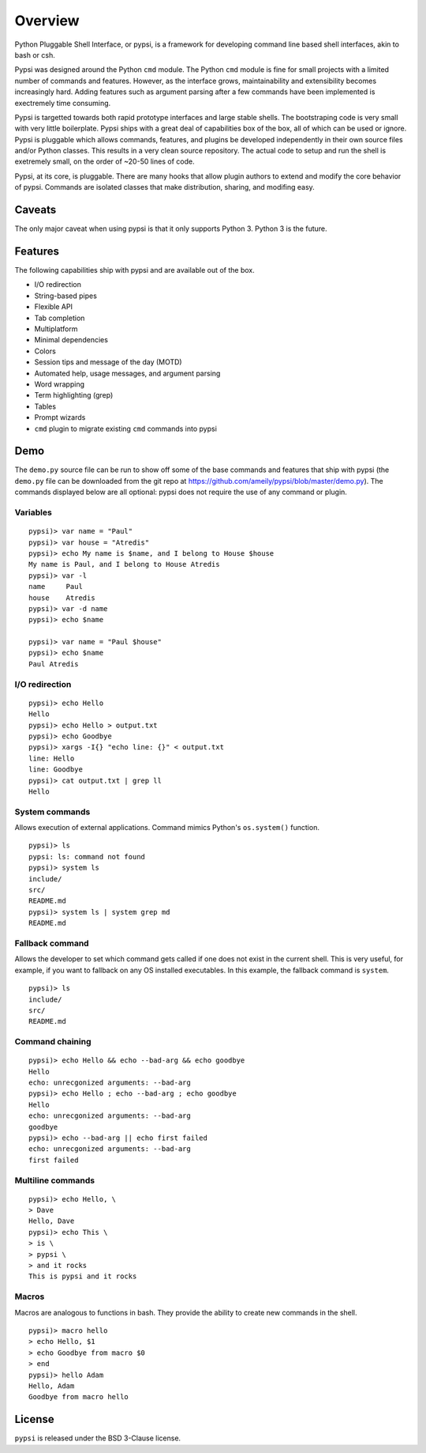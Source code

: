 Overview
========================================

Python Pluggable Shell Interface, or pypsi, is a framework for developing
command line based shell interfaces, akin to bash or csh.

Pypsi was designed around the Python ``cmd`` module. The Python ``cmd`` module
is fine for small projects with a limited number of commands and features.
However, as the interface grows, maintainability and extensibility becomes
increasingly hard. Adding features such as argument parsing after a few commands
have been implemented is exectremely time consuming.

Pypsi is targetted towards both rapid prototype interfaces and large stable
shells. The bootstraping code is very small with very little boilerplate. Pypsi
ships with a great deal of capabilities box of the box, all of which can be used
or ignore. Pypsi is pluggable which allows commands, features, and plugins be
developed independently in their own source files and/or Python classes. This
results in a very clean source repository. The actual code to setup and run the
shell is exetremely small, on the order of ~20-50 lines of code.

Pypsi, at its core, is pluggable. There are many hooks that allow plugin authors
to extend and modify the core behavior of pypsi. Commands are isolated classes
that make distribution, sharing, and modifing easy.

Caveats
-------

The only major caveat when using pypsi is that it only supports Python 3. Python
3 is the future.


Features
--------

The following capabilities ship with pypsi and are available out of the box.

-  I/O redirection
-  String-based pipes
-  Flexible API
-  Tab completion
-  Multiplatform
-  Minimal dependencies
-  Colors
-  Session tips and message of the day (MOTD)
-  Automated help, usage messages, and argument parsing
-  Word wrapping
-  Term highlighting (grep)
-  Tables
-  Prompt wizards
-  ``cmd`` plugin to migrate existing ``cmd`` commands into pypsi

Demo
----

The ``demo.py`` source file can be run to show off some of the base commands and
features that ship with pypsi (the ``demo.py`` file can be downloaded from the
git repo at https://github.com/ameily/pypsi/blob/master/demo.py). The commands
displayed below are all optional: pypsi does not require the use of any command
or plugin.

Variables
~~~~~~~~~

::

    pypsi)> var name = "Paul"
    pypsi)> var house = "Atredis"
    pypsi)> echo My name is $name, and I belong to House $house
    My name is Paul, and I belong to House Atredis
    pypsi)> var -l
    name     Paul
    house    Atredis
    pypsi)> var -d name
    pypsi)> echo $name

    pypsi)> var name = "Paul $house"
    pypsi)> echo $name
    Paul Atredis

I/O redirection
~~~~~~~~~~~~~~~

::

    pypsi)> echo Hello
    Hello
    pypsi)> echo Hello > output.txt
    pypsi)> echo Goodbye
    pypsi)> xargs -I{} "echo line: {}" < output.txt
    line: Hello
    line: Goodbye
    pypsi)> cat output.txt | grep ll
    Hello

System commands
~~~~~~~~~~~~~~~

Allows execution of external applications. Command mimics Python's
``os.system()`` function.

::

    pypsi)> ls
    pypsi: ls: command not found
    pypsi)> system ls
    include/
    src/
    README.md
    pypsi)> system ls | system grep md
    README.md

Fallback command
~~~~~~~~~~~~~~~~

Allows the developer to set which command gets called if one does not exist in
the current shell. This is very useful, for example, if you want to fallback on
any OS installed executables. In this example, the fallback command is
``system``.

::

    pypsi)> ls
    include/
    src/
    README.md

Command chaining
~~~~~~~~~~~~~~~~

::

    pypsi)> echo Hello && echo --bad-arg && echo goodbye
    Hello
    echo: unrecgonized arguments: --bad-arg
    pypsi)> echo Hello ; echo --bad-arg ; echo goodbye
    Hello
    echo: unrecgonized arguments: --bad-arg
    goodbye
    pypsi)> echo --bad-arg || echo first failed
    echo: unrecgonized arguments: --bad-arg
    first failed

Multiline commands
~~~~~~~~~~~~~~~~~~

::

    pypsi)> echo Hello, \
    > Dave
    Hello, Dave
    pypsi)> echo This \
    > is \
    > pypsi \
    > and it rocks
    This is pypsi and it rocks

Macros
~~~~~~

Macros are analogous to functions in bash. They provide the ability to create
new commands in the shell.

::

    pypsi)> macro hello
    > echo Hello, $1
    > echo Goodbye from macro $0
    > end
    pypsi)> hello Adam
    Hello, Adam
    Goodbye from macro hello


License
-------

``pypsi`` is released under the BSD 3-Clause license.


